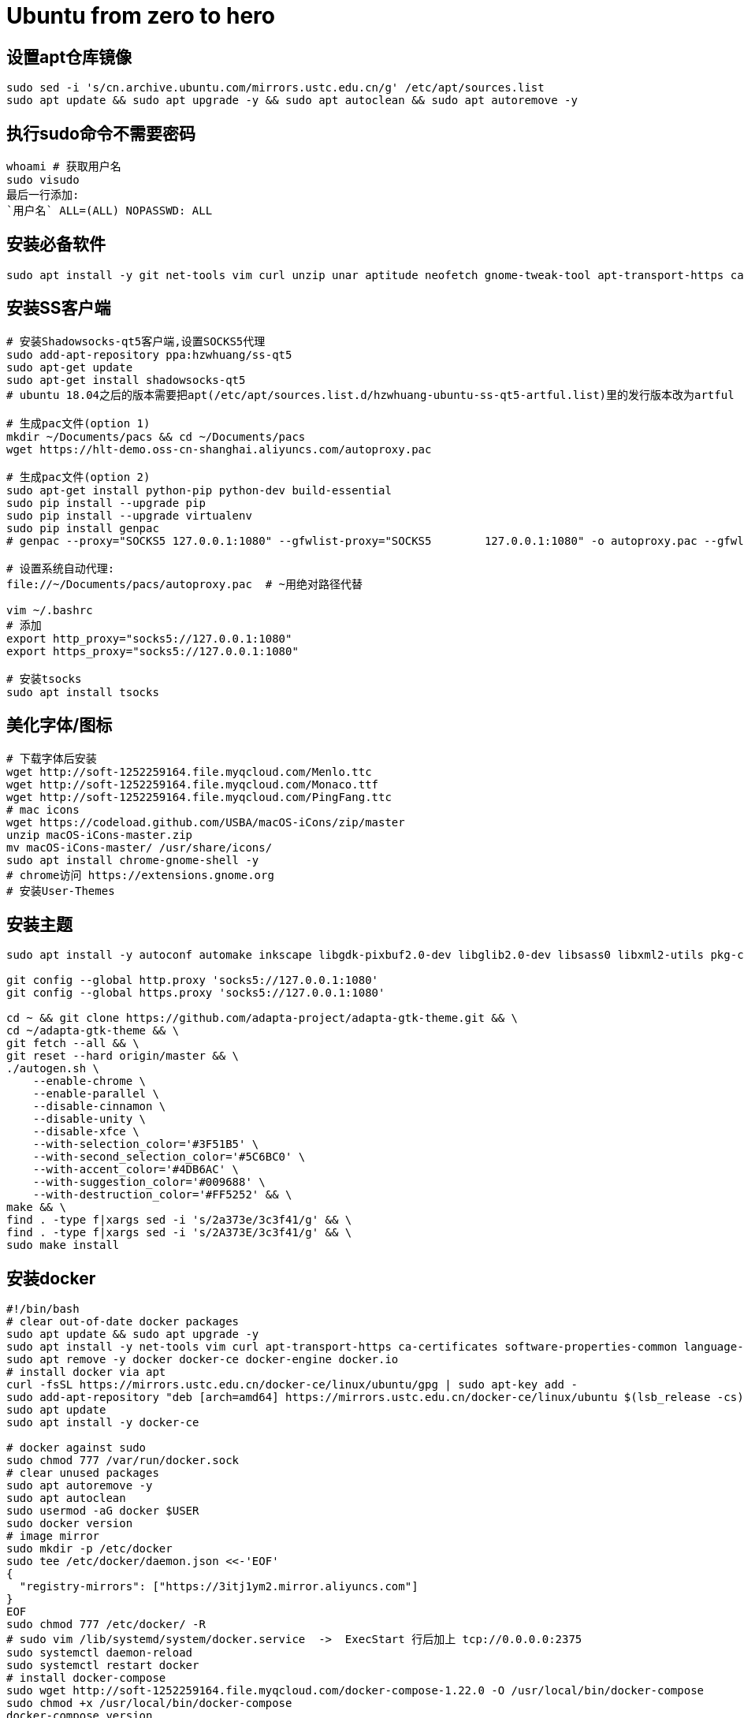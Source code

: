 = Ubuntu from zero to hero
:icons: font
:sectanchors:
:page-layout: docs

== 设置apt仓库镜像

[source,bash]
----
sudo sed -i 's/cn.archive.ubuntu.com/mirrors.ustc.edu.cn/g' /etc/apt/sources.list
sudo apt update && sudo apt upgrade -y && sudo apt autoclean && sudo apt autoremove -y
----
== 执行sudo命令不需要密码

[source,bash]
----
whoami # 获取用户名
sudo visudo
最后一行添加:
`用户名` ALL=(ALL) NOPASSWD: ALL
----

== 安装必备软件

[source,bash]
----
sudo apt install -y git net-tools vim curl unzip unar aptitude neofetch gnome-tweak-tool apt-transport-https ca-certificates software-properties-common language-pack-zh-hans chrome-gnome-shell
----

== 安装SS客户端
[source,bash]
----
# 安装Shadowsocks-qt5客户端,设置SOCKS5代理
sudo add-apt-repository ppa:hzwhuang/ss-qt5
sudo apt-get update
sudo apt-get install shadowsocks-qt5
# ubuntu 18.04之后的版本需要把apt(/etc/apt/sources.list.d/hzwhuang-ubuntu-ss-qt5-artful.list)里的发行版本改为artful

# 生成pac文件(option 1)
mkdir ~/Documents/pacs && cd ~/Documents/pacs
wget https://hlt-demo.oss-cn-shanghai.aliyuncs.com/autoproxy.pac

# 生成pac文件(option 2)
sudo apt-get install python-pip python-dev build-essential
sudo pip install --upgrade pip
sudo pip install --upgrade virtualenv
sudo pip install genpac
# genpac --proxy="SOCKS5 127.0.0.1:1080" --gfwlist-proxy="SOCKS5 	127.0.0.1:1080" -o autoproxy.pac --gfwlist-url="https://raw.githubusercontent.com/gfwlist/gfwlist/master/gfwlist.txt"

# 设置系统自动代理:
file://~/Documents/pacs/autoproxy.pac  # ~用绝对路径代替

vim ~/.bashrc
# 添加
export http_proxy="socks5://127.0.0.1:1080"
export https_proxy="socks5://127.0.0.1:1080"

# 安装tsocks
sudo apt install tsocks
----

== 美化字体/图标
[source,bash]
----
# 下载字体后安装
wget http://soft-1252259164.file.myqcloud.com/Menlo.ttc
wget http://soft-1252259164.file.myqcloud.com/Monaco.ttf
wget http://soft-1252259164.file.myqcloud.com/PingFang.ttc
# mac icons
wget https://codeload.github.com/USBA/macOS-iCons/zip/master
unzip macOS-iCons-master.zip
mv macOS-iCons-master/ /usr/share/icons/
sudo apt install chrome-gnome-shell -y
# chrome访问 https://extensions.gnome.org
# 安装User-Themes
----

== 安装主题
[source,bash]
----
sudo apt install -y autoconf automake inkscape libgdk-pixbuf2.0-dev libglib2.0-dev libsass0 libxml2-utils pkg-config sassc parallel

git config --global http.proxy 'socks5://127.0.0.1:1080'
git config --global https.proxy 'socks5://127.0.0.1:1080'

cd ~ && git clone https://github.com/adapta-project/adapta-gtk-theme.git && \
cd ~/adapta-gtk-theme && \
git fetch --all && \
git reset --hard origin/master && \
./autogen.sh \
    --enable-chrome \
    --enable-parallel \
    --disable-cinnamon \
    --disable-unity \
    --disable-xfce \
    --with-selection_color='#3F51B5' \
    --with-second_selection_color='#5C6BC0' \
    --with-accent_color='#4DB6AC' \
    --with-suggestion_color='#009688' \
    --with-destruction_color='#FF5252' && \
make && \
find . -type f|xargs sed -i 's/2a373e/3c3f41/g' && \
find . -type f|xargs sed -i 's/2A373E/3c3f41/g' && \
sudo make install
----

== 安装docker
[source,bash]
----
#!/bin/bash
# clear out-of-date docker packages
sudo apt update && sudo apt upgrade -y
sudo apt install -y net-tools vim curl apt-transport-https ca-certificates software-properties-common language-pack-zh-hans
sudo apt remove -y docker docker-ce docker-engine docker.io
# install docker via apt
curl -fsSL https://mirrors.ustc.edu.cn/docker-ce/linux/ubuntu/gpg | sudo apt-key add -
sudo add-apt-repository "deb [arch=amd64] https://mirrors.ustc.edu.cn/docker-ce/linux/ubuntu $(lsb_release -cs) stable"
sudo apt update
sudo apt install -y docker-ce

# docker against sudo
sudo chmod 777 /var/run/docker.sock
# clear unused packages
sudo apt autoremove -y
sudo apt autoclean
sudo usermod -aG docker $USER
sudo docker version
# image mirror
sudo mkdir -p /etc/docker
sudo tee /etc/docker/daemon.json <<-'EOF'
{
  "registry-mirrors": ["https://3itj1ym2.mirror.aliyuncs.com"]
}
EOF
sudo chmod 777 /etc/docker/ -R
# sudo vim /lib/systemd/system/docker.service  ->  ExecStart 行后加上 tcp://0.0.0.0:2375
sudo systemctl daemon-reload
sudo systemctl restart docker
# install docker-compose
sudo wget http://soft-1252259164.file.myqcloud.com/docker-compose-1.22.0 -O /usr/local/bin/docker-compose
sudo chmod +x /usr/local/bin/docker-compose
docker-compose version
----

== 安装zsh
[source,bash]
----
sudo apt install zsh
sh -c "$(wget https://raw.githubusercontent.com/robbyrussell/oh-my-zsh/master/tools/install.sh -O -)"
chsh -s /bin/zsh
# 安装插件
sudo apt-get install powerline
git clone https://github.com/powerline/fonts.git
cd fonts
./install.sh
git clone https://github.com/zsh-users/zsh-autosuggestions ${ZSH_CUSTOM:-~/.oh-my-zsh/custom}/plugins/zsh-autosuggestions
git clone https://github.com/zsh-users/zsh-syntax-highlighting.git ${ZSH_CUSTOM:-~/.oh-my-zsh/custom}/plugins/zsh-syntax-highlighting

sudo mkdir /usr/share/fonts/OTF/ -p
wget https://raw.githubusercontent.com/powerline/powerline/develop/font/10-powerline-symbols.conf
wget https://raw.githubusercontent.com/powerline/powerline/develop/font/PowerlineSymbols.otf
sudo cp 10-powerline-symbols.conf /usr/share/fonts/OTF/
sudo mv 10-powerline-symbols.conf /etc/fonts/conf.d/
sudo mv PowerlineSymbols.otf /usr/share/fonts/OTF/

# 修改~/.zshrc
ZSH_THEME="agnoster"
DEFAULT_USER=`whoami`
export LC_ALL=zh_CN.UTF-8
export LANG=zh_CN.UTF-8
plugins=(
  git
  zsh-autosuggestions
  zsh-syntax-highlighting
)
alias f='free -h'
alias d='df -h'
alias as='sudo apt search'
alias s='sudo apt update && sudo apt upgrade -y && sudo apt autoclean && sudo apt autoremove -y'
alias kn='kubectl get nodes -o wide'
alias kp='kubectl get pods --all-namespaces -o wide'

source ~/.zshrc

# 设置终端字体为 Meslo LG s for Powerline Regular 12
----


== 安装sdkman
[source,bash]
----
curl -s "https://get.sdkman.io" | zsh
source "$HOME/.sdkman/bin/sdkman-init.sh"
----

== 屏蔽百度广告
[source,bash]
----
sudo vim /etc/hosts
# 添加:

# Baidu DSP
0.0.0.0	       pos.baidu.com
0.0.0.0	       release.baidu.com
0.0.0.0	       hm.baidu.com
0.0.0.0	       eclick.baidu.com
0.0.0.0	       dup.baidustatic.com
----
